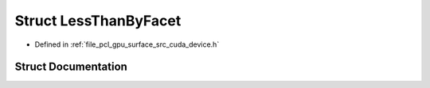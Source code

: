 .. _exhale_struct_structpcl_1_1device_1_1_less_than_by_facet:

Struct LessThanByFacet
======================

- Defined in :ref:`file_pcl_gpu_surface_src_cuda_device.h`


Struct Documentation
--------------------


.. doxygenstruct:: pcl::device::LessThanByFacet
   :members:
   :protected-members:
   :undoc-members: